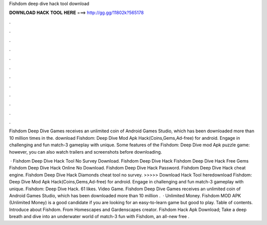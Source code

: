 Fishdom deep dive hack tool download



𝐃𝐎𝐖𝐍𝐋𝐎𝐀𝐃 𝐇𝐀𝐂𝐊 𝐓𝐎𝐎𝐋 𝐇𝐄𝐑𝐄 ===> http://gg.gg/11802k?565178



.



.



.



.



.



.



.



.



.



.



.



.

Fishdom Deep Dive Games receives an unlimited coin of Android Games Studio, which has been downloaded more than 10 million times in the. download Fishdom: Deep Dive Mod Apk Hack(Coins,Gems,Ad-free) for android. Engage in challenging and fun match-3 gameplay with unique. Some features of the Fishdom: Deep Dive mod Apk puzzle game: however, you can also watch trailers and screenshots before downloading.

 · Fishdom Deep Dive Hack Tool No Survey Download. Fishdom Deep Dive Hack Fishdom Deep Dive Hack Free Gems Fishdom Deep Dive Hack Online No Download. Fishdom Deep Dive Hack Password. Fishdom Deep Dive Hack cheat engine. Fishdom Deep Dive Hack Diamonds cheat tool no survey. >>>>> Download Hack Tool heredownload Fishdom: Deep Dive Mod Apk Hack(Coins,Gems,Ad-free) for android. Engage in challenging and fun match-3 gameplay with unique. Fishdom: Deep Dive Hack. 61 likes. Video Game. Fishdom Deep Dive Games receives an unlimited coin of Android Games Studio, which has been downloaded more than 10 million .  · Unlimited Money. Fishdom MOD APK (Unlimited Money) is a good candidate if you are looking for an easy-to-learn game but good to play. Table of contents. Introduce about Fishdom. From Homescapes and Gardenscapes creator. Fishdom Hack Apk Download; Take a deep breath and dive into an underwater world of match-3 fun with Fishdom, an all-new free .
